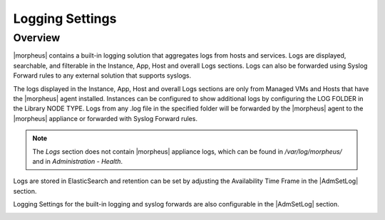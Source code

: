 Logging Settings
^^^^^^^^^^^^^^^^

Overview
````````

|morpheus| contains a built-in logging solution that aggregates logs from hosts and services. Logs are displayed, searchable, and filterable in the Instance, App, Host and overall Logs sections. Logs can also be forwarded using Syslog Forward rules to any external solution that supports syslogs.

The logs displayed in the Instance, App, Host and overall Logs sections are only from Managed VMs and Hosts that have the |morpheus| agent installed. Instances can be configured to show additional logs by configuring the LOG FOLDER in the Library NODE TYPE. Logs from any .log file in the specified folder will be forwarded by the |morpheus| agent to the |morpheus| appliance or forwarded with Syslog Forward rules.

.. NOTE:: The `Logs` section does not contain |morpheus| appliance logs, which can be found in `/var/log/morpheus/` and in `Administration - Health`.

Logs are stored in ElasticSearch and retention can be set by adjusting the Availability Time Frame in the |AdmSetLog| section.

Logging Settings for the built-in logging and syslog forwards are also configurable in the |AdmSetLog| section.

.. image:: /images/administration/settings/logs.png
